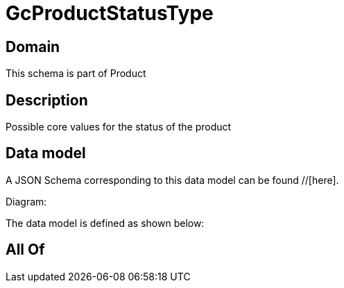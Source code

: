 = GcProductStatusType

[#domain]
== Domain

This schema is part of Product

[#description]
== Description
Possible core values for the status of the product


[#data_model]
== Data model

A JSON Schema corresponding to this data model can be found //[here].

Diagram:


The data model is defined as shown below:


[#all_of]
== All Of

